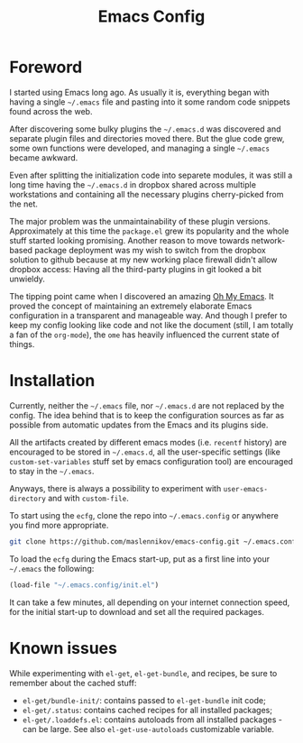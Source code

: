 #+TITLE: Emacs Config

* Foreword

I started using Emacs long ago. As usually it is, everything began with having a
single =~/.emacs= file and pasting into it some random code snippets found
across the web.

After discovering some bulky plugins the =~/.emacs.d= was discovered and
separate plugin files and directories moved there. But the glue code grew, some
own functions were developed, and managing a single =~/.emacs= became awkward.

Even after splitting the initialization code into separete modules, it was still
a long time having the =~/.emacs.d= in dropbox shared across multiple
workstations and containing all the necessary plugins cherry-picked from the
net.

The major problem was the unmaintainability of these plugin
versions. Approximately at this time the =package.el= grew its popularity and
the whole stuff started looking promising. Another reason to move towards
network-based package deployment was my wish to switch from the dropbox solution
to github because at my new working place firewall didn't allow dropbox
access: Having all the third-party plugins in git looked a bit unwieldy.

The tipping point came when I discovered an amazing
[[https://github.com/xiaohanyu/oh-my-emacs][Oh My Emacs]]. It proved the concept
of maintaining an extremely elaborate Emacs configuration in a transparent and
manageable way. And though I prefer to keep my config looking like code and not
like the document (still, I am totally a fan of the =org-mode=), the =ome= has
heavily influenced the current state of things.


* Installation

Currently, neither the =~/.emacs= file, nor =~/.emacs.d= are not replaced by the
config. The idea behind that is to keep the configuration sources as far as
possible from automatic updates from the Emacs and its plugins side.

All the artifacts created by different emacs modes (i.e. =recentf= history) are
encouraged to be stored in =~/.emacs.d=, all the user-specific settings (like
=custom-set-variables= stuff set by emacs configuration tool) are encouraged to
stay in the =~/.emacs=.

Anyways, there is always a possibility to experiment with =user-emacs-directory=
and with =custom-file=.

To start using the =ecfg=, clone the repo into =~/.emacs.config= or anywhere you
find more appropriate.

#+BEGIN_SRC sh
git clone https://github.com/maslennikov/emacs-config.git ~/.emacs.config
#+END_SRC

To load the =ecfg= during the Emacs start-up, put as a first line into your
=~/.emacs= the following:

#+BEGIN_SRC emacs-lisp
(load-file "~/.emacs.config/init.el")
#+END_SRC

It can take a few minutes, all depending on your internet connection speed, for
the initial start-up to download and set all the required packages.


* Known issues

While experimenting with =el-get=, =el-get-bundle=, and recipes, be sure to
remember about the cached stuff:
- =el-get/bundle-init/=: contains passed to =el-get-bundle= init code;
- =el-get/.status=: contains cached recipes for all installed packages;
- =el-get/.loaddefs.el=: contains autoloads from all installed packages - can be
  large. See also =el-get-use-autoloads= customizable variable.
